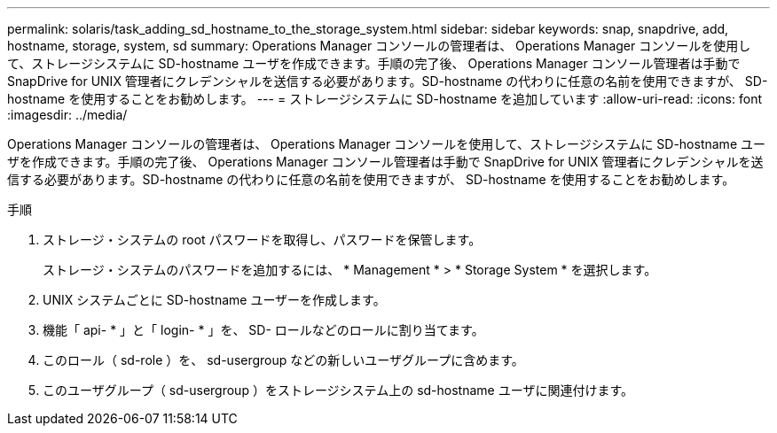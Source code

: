 ---
permalink: solaris/task_adding_sd_hostname_to_the_storage_system.html 
sidebar: sidebar 
keywords: snap, snapdrive, add, hostname, storage, system, sd 
summary: Operations Manager コンソールの管理者は、 Operations Manager コンソールを使用して、ストレージシステムに SD-hostname ユーザを作成できます。手順の完了後、 Operations Manager コンソール管理者は手動で SnapDrive for UNIX 管理者にクレデンシャルを送信する必要があります。SD-hostname の代わりに任意の名前を使用できますが、 SD-hostname を使用することをお勧めします。 
---
= ストレージシステムに SD-hostname を追加しています
:allow-uri-read: 
:icons: font
:imagesdir: ../media/


[role="lead"]
Operations Manager コンソールの管理者は、 Operations Manager コンソールを使用して、ストレージシステムに SD-hostname ユーザを作成できます。手順の完了後、 Operations Manager コンソール管理者は手動で SnapDrive for UNIX 管理者にクレデンシャルを送信する必要があります。SD-hostname の代わりに任意の名前を使用できますが、 SD-hostname を使用することをお勧めします。

.手順
. ストレージ・システムの root パスワードを取得し、パスワードを保管します。
+
ストレージ・システムのパスワードを追加するには、 * Management * > * Storage System * を選択します。

. UNIX システムごとに SD-hostname ユーザーを作成します。
. 機能「 api- * 」と「 login- * 」を、 SD- ロールなどのロールに割り当てます。
. このロール（ sd-role ）を、 sd-usergroup などの新しいユーザグループに含めます。
. このユーザグループ（ sd-usergroup ）をストレージシステム上の sd-hostname ユーザに関連付けます。

